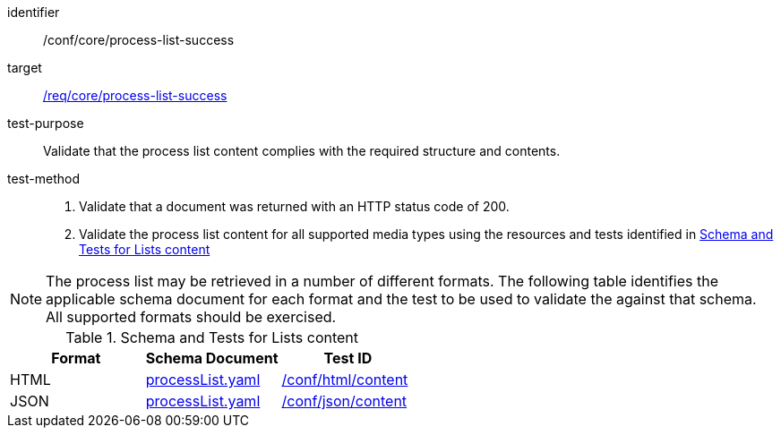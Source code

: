 [[ats_core_process-list-success]]

[abstract_test]
====
[%metadata]
identifier:: /conf/core/process-list-success
target:: <<req_core_process-list-success,/req/core/process-list-success>>
test-purpose:: Validate that the process list content complies with the required structure and contents.
test-method::
+
--
1. Validate that a document was returned with an HTTP status code of 200.

2. Validate the process list content for all supported media types using the resources and tests identified in <<process-list-schema>>
--
====

NOTE: The process list may be retrieved in a number of different formats. The following table identifies the applicable schema document for each format and the test to be used to validate the against that schema. All supported formats should be exercised.

[[process-list-schema]]
.Schema and Tests for Lists content
[cols="3",options="header"]
|===
|Format |Schema Document |Test ID
|HTML |link:http://schemas.opengis.net/ogcapi/processes/part1/1.0/openapi/schemas/processList.yaml[processList.yaml] |<<ats_html_content,/conf/html/content>>
|JSON |link:http://schemas.opengis.net/ogcapi/processes/part1/1.0/openapi/schemas/processList.yaml[processList.yaml] |<<ats_json_content,/conf/json/content>>
|===
